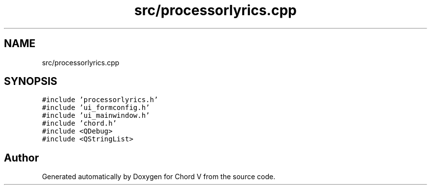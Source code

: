 .TH "src/processorlyrics.cpp" 3 "Sun Apr 15 2018" "Version 0.1" "Chord V" \" -*- nroff -*-
.ad l
.nh
.SH NAME
src/processorlyrics.cpp
.SH SYNOPSIS
.br
.PP
\fC#include 'processorlyrics\&.h'\fP
.br
\fC#include 'ui_formconfig\&.h'\fP
.br
\fC#include 'ui_mainwindow\&.h'\fP
.br
\fC#include 'chord\&.h'\fP
.br
\fC#include <QDebug>\fP
.br
\fC#include <QStringList>\fP
.br

.SH "Author"
.PP 
Generated automatically by Doxygen for Chord V from the source code\&.
